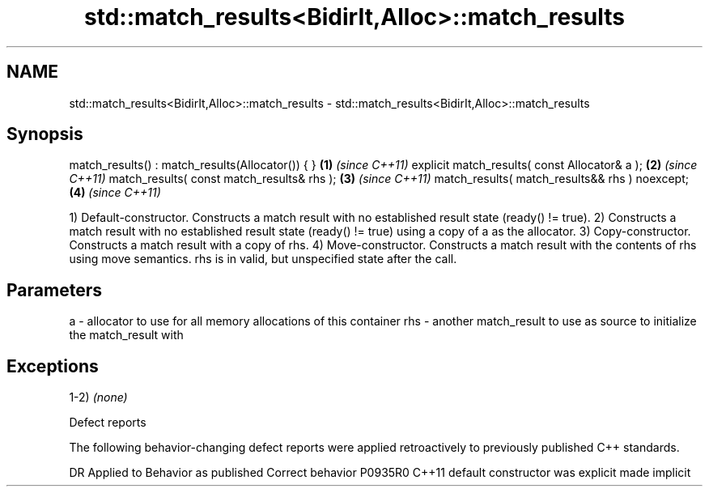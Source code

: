 .TH std::match_results<BidirIt,Alloc>::match_results 3 "2020.03.24" "http://cppreference.com" "C++ Standard Libary"
.SH NAME
std::match_results<BidirIt,Alloc>::match_results \- std::match_results<BidirIt,Alloc>::match_results

.SH Synopsis

match_results() : match_results(Allocator()) { } \fB(1)\fP \fI(since C++11)\fP
explicit match_results( const Allocator& a );    \fB(2)\fP \fI(since C++11)\fP
match_results( const match_results& rhs );       \fB(3)\fP \fI(since C++11)\fP
match_results( match_results&& rhs ) noexcept;   \fB(4)\fP \fI(since C++11)\fP

1) Default-constructor. Constructs a match result with no established result state (ready() != true).
2) Constructs a match result with no established result state (ready() != true) using a copy of a as the allocator.
3) Copy-constructor. Constructs a match result with a copy of rhs.
4) Move-constructor. Constructs a match result with the contents of rhs using move semantics. rhs is in valid, but unspecified state after the call.

.SH Parameters


a   - allocator to use for all memory allocations of this container
rhs - another match_result to use as source to initialize the match_result with


.SH Exceptions

1-2) \fI(none)\fP

Defect reports

The following behavior-changing defect reports were applied retroactively to previously published C++ standards.

DR      Applied to Behavior as published            Correct behavior
P0935R0 C++11      default constructor was explicit made implicit





